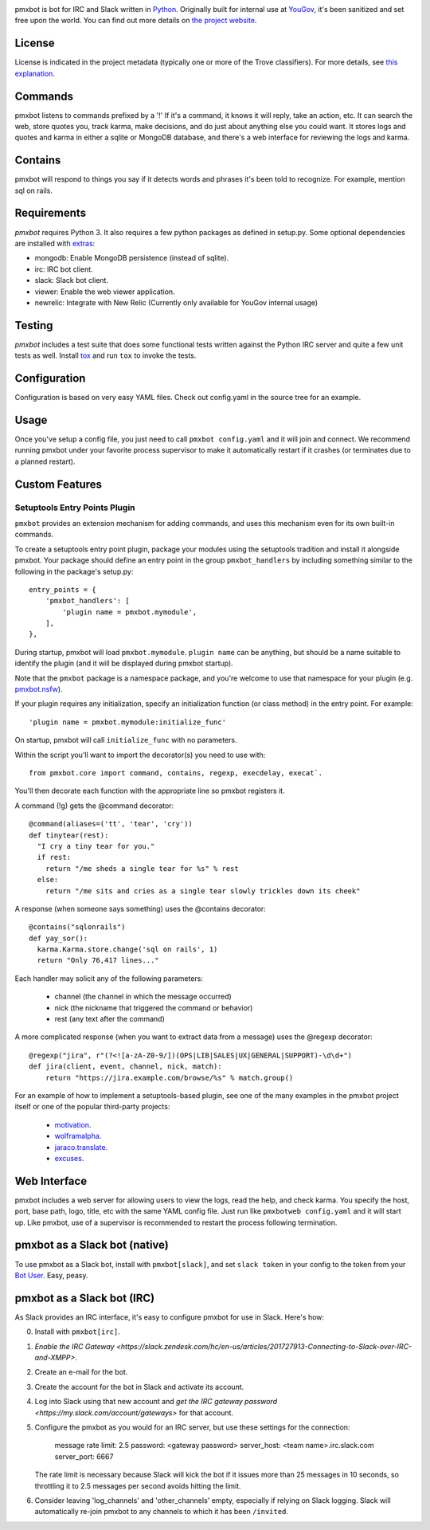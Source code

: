 .. image:: https://img.shields.io/pypi/v/pmxbot.svg
   :target: https://pypi.org/project/pmxbot

.. image:: https://img.shields.io/pypi/pyversions/pmxbot.svg

.. image:: https://img.shields.io/pypi/dm/pmxbot.svg

.. image:: https://img.shields.io/travis/yougov/pmxbot/master.svg
   :target: http://travis-ci.org/yougov/pmxbot


pmxbot is bot for IRC and Slack written in
`Python <https://python.org>`_. Originally built for internal use
at `YouGov <https://yougov.com/>`_,
it's been sanitized and set free upon the world. You can find out more details
on `the project website <https://github.com/yougov/pmxbot>`_.

License
=======

License is indicated in the project metadata (typically one or more
of the Trove classifiers). For more details, see `this explanation
<https://github.com/jaraco/skeleton/issues/1>`_.

Commands
========

pmxbot listens to commands prefixed by a '!'
If it's a command, it knows it will reply, take an action, etc.
It can search the web, store quotes you, track karma, make decisions,
and do just about anything else you could want. It stores logs and quotes
and karma in either a sqlite or MongoDB
database, and there's a web interface for reviewing the logs and karma.

Contains
========

pmxbot will respond to things you say if it detects words and phrases it's
been told to recognize. For example, mention sql on rails.

Requirements
============

`pmxbot` requires Python 3. It also requires a few python packages as defined
in setup.py. Some optional dependencies are installed with
`extras
<https://packaging.python.org/installing/#installing-setuptools-extras>`_:

- mongodb: Enable MongoDB persistence (instead of sqlite).
- irc: IRC bot client.
- slack: Slack bot client.
- viewer: Enable the web viewer application.
- newrelic: Integrate with New Relic (Currently only available for YouGov internal usage)

Testing
=======

`pmxbot` includes a test suite that does some functional tests written against
the Python IRC server and quite a few unit tests as well. Install
`tox <https://pypi.org/project/tox>`_ and run ``tox`` to invoke the tests.

Configuration
=============

Configuration is based on very easy YAML files. Check out config.yaml in the
source tree for an example.

Usage
=====

Once you've setup a config file, you just need to call ``pmxbot config.yaml``
and it will join and connect. We recommend running pmxbot under
your favorite process supervisor to make it
automatically restart if it crashes (or terminates due to a planned
restart).

Custom Features
===============

Setuptools Entry Points Plugin
------------------------------

``pmxbot`` provides an extension mechanism for adding commands, and uses this
mechanism even for its own built-in commands.

To create a setuptools
entry point plugin, package your modules using
the setuptools tradition and install it alongside pmxbot. Your package
should define an entry point in the group ``pmxbot_handlers`` by including
something similar to the following in the package's setup.py::

    entry_points = {
        'pmxbot_handlers': [
            'plugin name = pmxbot.mymodule',
        ],
    },

During startup,
pmxbot will load ``pmxbot.mymodule``. ``plugin name`` can be anything, but should
be a name suitable to identify the plugin (and it will be displayed during
pmxbot startup).

Note that the ``pmxbot`` package is a namespace package, and you're welcome
to use that namespace for your plugin (e.g.
`pmxbot.nsfw <https://github.com/yougov/pmxbot.nsfw>`_).

If your plugin requires any initialization, specify an initialization function
(or class method) in the entry point. For example::

    'plugin name = pmxbot.mymodule:initialize_func'

On startup, pmxbot will call ``initialize_func`` with no parameters.

Within the script you'll want to import the decorator(s) you need to use with::

    from pmxbot.core import command, contains, regexp, execdelay, execat`.

You'll
then decorate each function with the appropriate line so pmxbot registers it.

A command (!g) gets the @command decorator::

  @command(aliases=('tt', 'tear', 'cry'))
  def tinytear(rest):
    "I cry a tiny tear for you."
    if rest:
      return "/me sheds a single tear for %s" % rest
    else:
      return "/me sits and cries as a single tear slowly trickles down its cheek"

A response (when someone says something) uses the @contains decorator::

  @contains("sqlonrails")
  def yay_sor():
    karma.Karma.store.change('sql on rails', 1)
    return "Only 76,417 lines..."

Each handler may solicit any of the following parameters:

 - channel (the channel in which the message occurred)
 - nick (the nickname that triggered the command or behavior)
 - rest (any text after the command)

A more complicated response (when you want to extract data from a message) uses
the @regexp decorator::

    @regexp("jira", r"(?<![a-zA-Z0-9/])(OPS|LIB|SALES|UX|GENERAL|SUPPORT)-\d\d+")
    def jira(client, event, channel, nick, match):
        return "https://jira.example.com/browse/%s" % match.group()

For an example of how to implement a setuptools-based plugin, see one of the
many examples in the pmxbot project itself or one of the popular third-party
projects:

 - `motivation <https://github.com/yougov/motivation>`_.
 - `wolframalpha <https://github.com/jaraco/wolframalpha>`_.
 - `jaraco.translate <https://github.com/jaraco/jaraco.translate>`_.
 - `excuses <https://github.com/yougov/excuses>`_.

Web Interface
=============

pmxbot includes a web server for allowing users to view the logs, read the
help, and check karma. You specify the host, port, base path, logo, title,
etc with the same YAML config file. Just run like ``pmxbotweb config.yaml``
and it will start up. Like pmxbot, use of a supervisor is recommended to
restart the process following termination.

pmxbot as a Slack bot (native)
==============================

To use pmxbot as a Slack bot, install with ``pmxbot[slack]``,
and set ``slack token`` in your config to the token from your
`Bot User <https://api.slack.com/bot-users>`_. Easy, peasy.

pmxbot as a Slack bot (IRC)
===========================

As Slack provides an IRC interface, it's easy to configure pmxbot for use
in Slack. Here's how:

0. Install with ``pmxbot[irc]``.
1. `Enable the IRC Gateway <https://slack.zendesk.com/hc/en-us/articles/201727913-Connecting-to-Slack-over-IRC-and-XMPP>`.
2. Create an e-mail for the bot.
3. Create the account for the bot in Slack and activate its account.
4. Log into Slack using that new account and `get the IRC gateway
   password <https://my.slack.com/account/gateways>` for that
   account.
5. Configure the pmxbot as you would for an IRC server, but use these
   settings for the connection:

    message rate limit: 2.5
    password: <gateway password>
    server_host: <team name>.irc.slack.com
    server_port: 6667

   The rate limit is necessary because Slack will kick the bot if it issues more than 25 messages in 10 seconds, so throttling it to 2.5 messages per
   second avoids hitting the limit.
6. Consider leaving 'log_channels' and 'other_channels' empty, especially
   if relying on Slack logging. Slack will automatically re-join pmxbot to
   any channels to which it has been ``/invited``.
